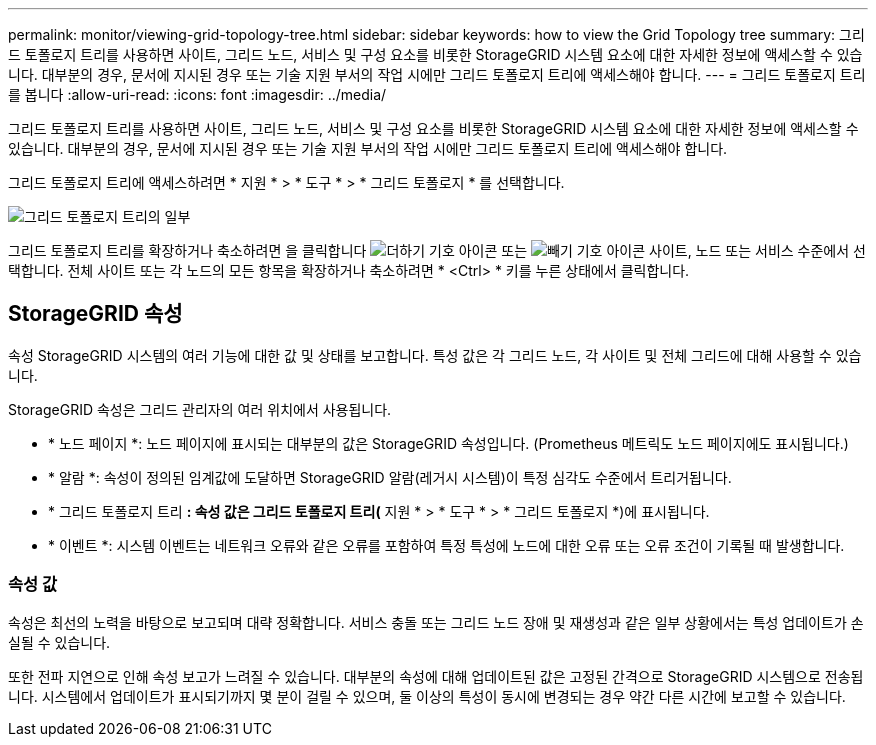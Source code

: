 ---
permalink: monitor/viewing-grid-topology-tree.html 
sidebar: sidebar 
keywords: how to view the Grid Topology tree 
summary: 그리드 토폴로지 트리를 사용하면 사이트, 그리드 노드, 서비스 및 구성 요소를 비롯한 StorageGRID 시스템 요소에 대한 자세한 정보에 액세스할 수 있습니다. 대부분의 경우, 문서에 지시된 경우 또는 기술 지원 부서의 작업 시에만 그리드 토폴로지 트리에 액세스해야 합니다. 
---
= 그리드 토폴로지 트리를 봅니다
:allow-uri-read: 
:icons: font
:imagesdir: ../media/


[role="lead"]
그리드 토폴로지 트리를 사용하면 사이트, 그리드 노드, 서비스 및 구성 요소를 비롯한 StorageGRID 시스템 요소에 대한 자세한 정보에 액세스할 수 있습니다. 대부분의 경우, 문서에 지시된 경우 또는 기술 지원 부서의 작업 시에만 그리드 토폴로지 트리에 액세스해야 합니다.

그리드 토폴로지 트리에 액세스하려면 * 지원 * > * 도구 * > * 그리드 토폴로지 * 를 선택합니다.

image::../media/grid_topology_tree.gif[그리드 토폴로지 트리의 일부]

그리드 토폴로지 트리를 확장하거나 축소하려면 을 클릭합니다 image:../media/nms_tree_expand.gif["더하기 기호 아이콘"] 또는 image:../media/nms_tree_collapse.gif["빼기 기호 아이콘"] 사이트, 노드 또는 서비스 수준에서 선택합니다. 전체 사이트 또는 각 노드의 모든 항목을 확장하거나 축소하려면 * <Ctrl> * 키를 누른 상태에서 클릭합니다.



== StorageGRID 속성

속성 StorageGRID 시스템의 여러 기능에 대한 값 및 상태를 보고합니다. 특성 값은 각 그리드 노드, 각 사이트 및 전체 그리드에 대해 사용할 수 있습니다.

StorageGRID 속성은 그리드 관리자의 여러 위치에서 사용됩니다.

* * 노드 페이지 *: 노드 페이지에 표시되는 대부분의 값은 StorageGRID 속성입니다. (Prometheus 메트릭도 노드 페이지에도 표시됩니다.)
* * 알람 *: 속성이 정의된 임계값에 도달하면 StorageGRID 알람(레거시 시스템)이 특정 심각도 수준에서 트리거됩니다.
* * 그리드 토폴로지 트리 *: 속성 값은 그리드 토폴로지 트리(* 지원 * > * 도구 * > * 그리드 토폴로지 *)에 표시됩니다.
* * 이벤트 *: 시스템 이벤트는 네트워크 오류와 같은 오류를 포함하여 특정 특성에 노드에 대한 오류 또는 오류 조건이 기록될 때 발생합니다.




=== 속성 값

속성은 최선의 노력을 바탕으로 보고되며 대략 정확합니다. 서비스 충돌 또는 그리드 노드 장애 및 재생성과 같은 일부 상황에서는 특성 업데이트가 손실될 수 있습니다.

또한 전파 지연으로 인해 속성 보고가 느려질 수 있습니다. 대부분의 속성에 대해 업데이트된 값은 고정된 간격으로 StorageGRID 시스템으로 전송됩니다. 시스템에서 업데이트가 표시되기까지 몇 분이 걸릴 수 있으며, 둘 이상의 특성이 동시에 변경되는 경우 약간 다른 시간에 보고할 수 있습니다.
